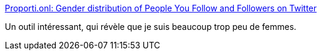:jbake-type: post
:jbake-status: published
:jbake-title: Proporti.onl: Gender distribution of People You Follow and Followers on Twitter
:jbake-tags: twitter,genre,communauté,_mois_sept.,_année_2019
:jbake-date: 2019-09-13
:jbake-depth: ../
:jbake-uri: shaarli/1568358601000.adoc
:jbake-source: https://nicolas-delsaux.hd.free.fr/Shaarli?searchterm=https%3A%2F%2Fwww.proporti.onl%2F&searchtags=twitter+genre+communaut%C3%A9+_mois_sept.+_ann%C3%A9e_2019
:jbake-style: shaarli

https://www.proporti.onl/[Proporti.onl: Gender distribution of People You Follow and Followers on Twitter]

Un outil intéressant, qui révèle que je suis beaucoup trop peu de femmes.
